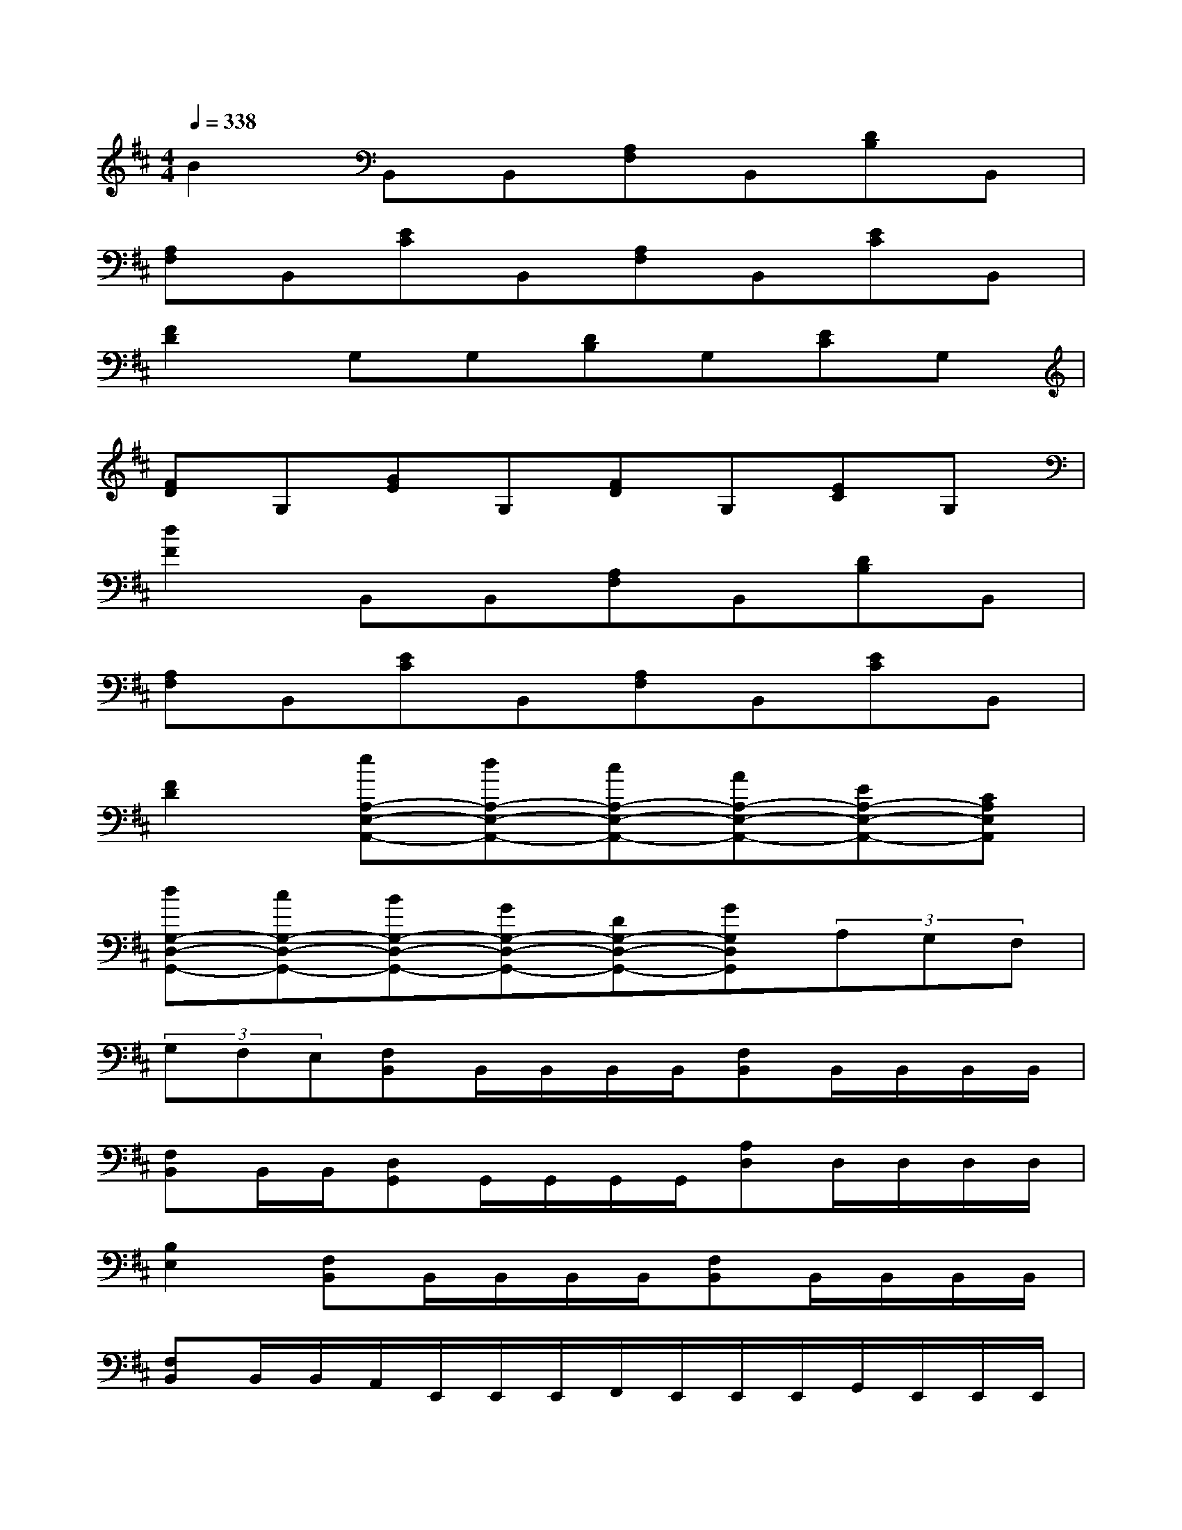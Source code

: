 X:1
T:
M:4/4
L:1/8
Q:1/4=338
K:D%2sharps
V:1
B2B,,B,,[A,F,]B,,[DB,]B,,|
[A,F,]B,,[EC]B,,[A,F,]B,,[EC]B,,|
[F2D2]G,G,[DB,]G,[EC]G,|
[FD]G,[GE]G,[FD]G,[EC]G,|
[d2F2]B,,B,,[A,F,]B,,[DB,]B,,|
[A,F,]B,,[EC]B,,[A,F,]B,,[EC]B,,|
[F2D2][eA,-E,-A,,-][dA,-E,-A,,-][cA,-E,-A,,-][AA,-E,-A,,-][EA,-E,-A,,-][CA,E,A,,]|
[dG,-D,-G,,-][cG,-D,-G,,-][BG,-D,-G,,-][GG,-D,-G,,-][DG,-D,-G,,-][GG,D,G,,](3A,G,F,|
(3G,F,E,[F,B,,]B,,/2B,,/2B,,/2B,,/2[F,B,,]B,,/2B,,/2B,,/2B,,/2|
[F,B,,]B,,/2B,,/2[D,G,,]G,,/2G,,/2G,,/2G,,/2[A,D,]D,/2D,/2D,/2D,/2|
[B,2E,2][F,B,,]B,,/2B,,/2B,,/2B,,/2[F,B,,]B,,/2B,,/2B,,/2B,,/2|
[F,B,,]B,,/2B,,/2A,,/2E,,/2E,,/2E,,/2F,,/2E,,/2E,,/2E,,/2G,,/2E,,/2E,,/2E,,/2|
[C,2F,,2][F,B,,]B,,/2B,,/2B,,/2B,,/2[F,B,,]B,,/2B,,/2B,,/2B,,/2|
[F,B,,]B,,/2B,,/2[D,G,,]G,,/2G,,/2G,,/2G,,/2[A,D,]D,/2D,/2D,/2D,/2|
[B,2E,2][F,B,,]B,,/2B,,/2B,,/2B,,/2[F,B,,]B,,/2B,,/2B,,/2B,,/2|
[F,B,,]B,,/2B,,/2B,,/2B,,/2D,/2D,/2C,/2C,/2E,/2E,/2D,/2D,/2F,/2F,/2